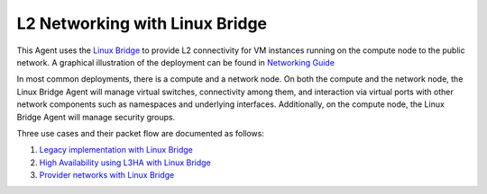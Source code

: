 ===============================
L2 Networking with Linux Bridge
===============================

This Agent uses the `Linux Bridge
<http://www.linuxfoundation.org/collaborate/workgroups/networking/bridge>`_ to
provide L2 connectivity for VM instances running on the compute node to the
public network.  A graphical illustration of the deployment can be found in
`Networking Guide
<http://docs.openstack.org/networking-guide/scenario_legacy_lb.html>`_

In most common deployments, there is a compute and a network node. On both the
compute and the network node, the Linux Bridge Agent will manage virtual
switches, connectivity among them, and interaction via virtual ports with other
network components such as namespaces and underlying interfaces. Additionally,
on the compute node, the Linux Bridge Agent will manage security groups.

Three use cases and their packet flow are documented as follows:

1. `Legacy implementation with Linux Bridge
   <http://docs.openstack.org/networking-guide/deploy_scenario1b.html>`_

2. `High Availability using L3HA with Linux Bridge
   <http://docs.openstack.org/networking-guide/deploy_scenario3b.html>`_

3. `Provider networks with Linux Bridge
   <http://docs.openstack.org/networking-guide/deploy_scenario4b.html>`_
